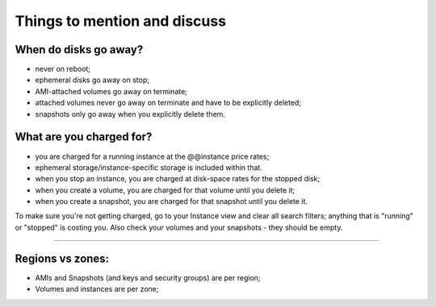 *****************************
Things to mention and discuss
*****************************

When do disks go away?
----------------------

* never on reboot;
* ephemeral disks go away on stop;
* AMI-attached volumes go away on terminate;
* attached volumes never go away on terminate and have to be
  explicitly deleted;
* snapshots only go away when you explicitly delete them.

What are you charged for?
-------------------------

* you are charged for a running instance at the @@instance price rates;
* ephemeral storage/instance-specific storage is included within that.

* when you stop an instance, you are charged at disk-space rates for
  the stopped disk;

* when you create a volume, you are charged for that volume until you delete
  it;

* when you create a snapshot, you are charged for that snapshot until you
  delete it.

To make sure you're not getting charged, go to your Instance view and
clear all search filters; anything that is "running" or "stopped" is
costing you.  Also check your volumes and your snapshots - they should be
empty.

.. @@ account details/running costs link?

----

Regions vs zones:
-----------------

* AMIs and Snapshots (and keys and security groups) are per region;
* Volumes and instances are per zone;

.. @@ image
